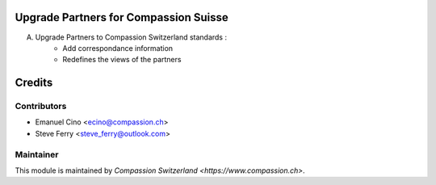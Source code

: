 .. image:: https://img.shields.io/badge/licence-AGPL--3-blue.svg
    :alt: License: AGPL-3

Upgrade Partners for Compassion Suisse
======================================

A. Upgrade Partners to Compassion Switzerland standards :
    - Add correspondance information
    - Redefines the views of the partners

Credits
=======

Contributors
------------

* Emanuel Cino <ecino@compassion.ch>
* Steve Ferry <steve_ferry@outlook.com>

Maintainer
----------

This module is maintained by `Compassion Switzerland <https://www.compassion.ch>`.